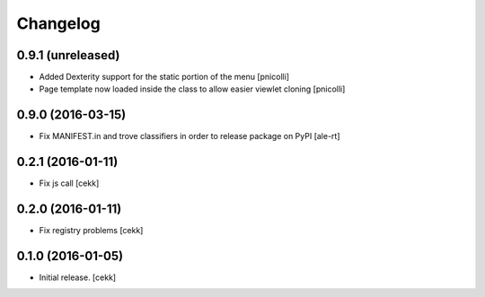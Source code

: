 Changelog
=========


0.9.1 (unreleased)
------------------

- Added Dexterity support for the static portion of the menu [pnicolli]
- Page template now loaded inside the class to allow easier viewlet cloning [pnicolli]


0.9.0 (2016-03-15)
------------------

- Fix MANIFEST.in and trove classifiers in order to release package on PyPI
  [ale-rt]


0.2.1 (2016-01-11)
------------------

- Fix js call [cekk]


0.2.0 (2016-01-11)
------------------

- Fix registry problems [cekk]


0.1.0 (2016-01-05)
------------------

- Initial release.
  [cekk]
